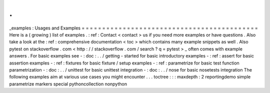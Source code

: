 .
.
_examples
:
Usages
and
Examples
=
=
=
=
=
=
=
=
=
=
=
=
=
=
=
=
=
=
=
=
=
=
=
=
=
=
=
=
=
=
=
=
=
=
=
=
=
=
=
=
=
=
=
Here
is
a
(
growing
)
list
of
examples
.
:
ref
:
Contact
<
contact
>
us
if
you
need
more
examples
or
have
questions
.
Also
take
a
look
at
the
:
ref
:
comprehensive
documentation
<
toc
>
which
contains
many
example
snippets
as
well
.
Also
pytest
on
stackoverflow
.
com
<
http
:
/
/
stackoverflow
.
com
/
search
?
q
=
pytest
>
_
often
comes
with
example
answers
.
For
basic
examples
see
-
:
doc
:
.
.
/
getting
-
started
for
basic
introductory
examples
-
:
ref
:
assert
for
basic
assertion
examples
-
:
ref
:
fixtures
for
basic
fixture
/
setup
examples
-
:
ref
:
parametrize
for
basic
test
function
parametrization
-
:
doc
:
.
.
/
unittest
for
basic
unittest
integration
-
:
doc
:
.
.
/
nose
for
basic
nosetests
integration
The
following
examples
aim
at
various
use
cases
you
might
encounter
.
.
.
toctree
:
:
:
maxdepth
:
2
reportingdemo
simple
parametrize
markers
special
pythoncollection
nonpython
